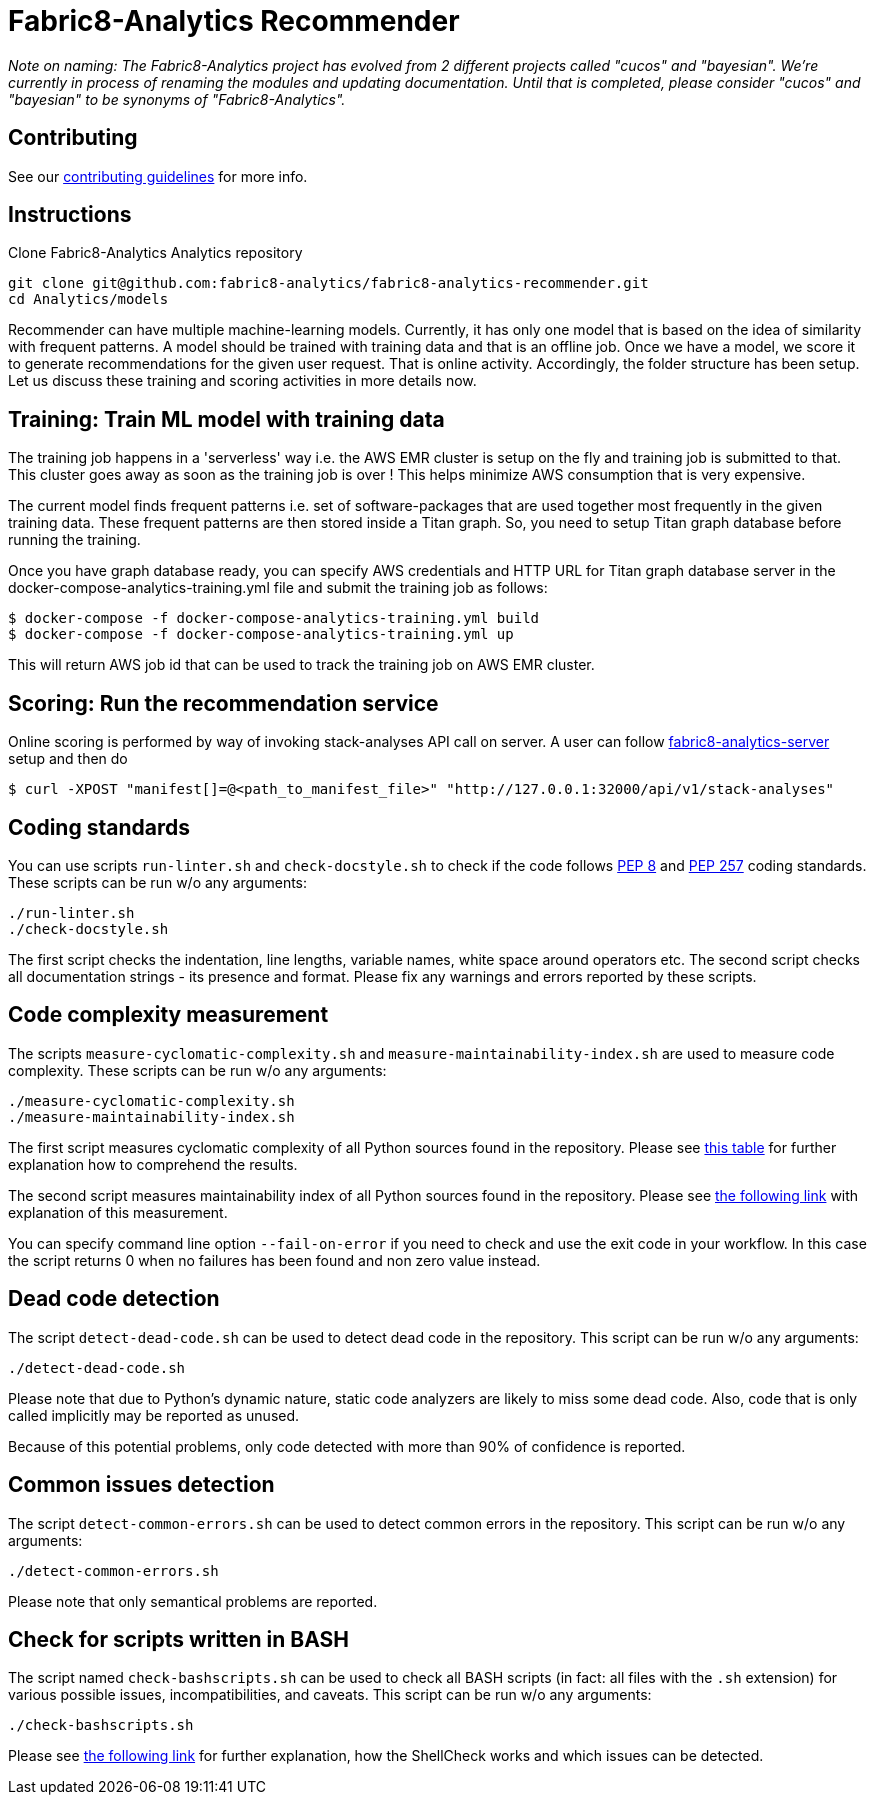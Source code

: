 = Fabric8-Analytics Recommender

_Note on naming: The Fabric8-Analytics project has evolved from 2 different projects called "cucos" and "bayesian". We're currently in process of renaming the modules and updating documentation. Until that is completed, please consider "cucos" and "bayesian" to be synonyms of "Fabric8-Analytics"._

== Contributing

See our https://github.com/fabric8-analytics/fabric8-analytics-common/blob/master/CONTRIBUTING.md[contributing guidelines^] for more info.

== Instructions

Clone Fabric8-Analytics Analytics repository
----
git clone git@github.com:fabric8-analytics/fabric8-analytics-recommender.git
cd Analytics/models
----

Recommender can have multiple machine-learning models. Currently, it has only one model that is based on the idea of
similarity with frequent patterns. A model should be trained with training data and that is an offline job. Once we have
a model, we score it to generate recommendations for the given user request. That is online activity. Accordingly, the
folder structure has been setup. Let us discuss these training and scoring activities in more details now.

== Training: Train ML model with training data
The training job happens in a 'serverless' way i.e. the AWS EMR cluster is setup on the fly and training job is
submitted to that. This cluster goes away as soon as the training job is over ! This helps minimize AWS consumption that
is very expensive.

The current model finds frequent patterns i.e. set of software-packages that are used together most frequently in the
given training data. These frequent patterns are then stored inside a Titan graph. So, you need to setup Titan graph
database before running the training.

Once you have graph database ready, you can specify AWS credentials and HTTP URL for Titan graph database server in the
docker-compose-analytics-training.yml file and submit the training job as follows:
----
$ docker-compose -f docker-compose-analytics-training.yml build
$ docker-compose -f docker-compose-analytics-training.yml up
----

This will return AWS job id that can be used to track the training job on AWS EMR cluster.

== Scoring: Run the recommendation service
Online scoring is performed by way of invoking stack-analyses API call on server.
A user can follow https://github.com/fabric8-analytics/fabric8-analytics-server[fabric8-analytics-server] setup and then do

----
$ curl -XPOST "manifest[]=@<path_to_manifest_file>" "http://127.0.0.1:32000/api/v1/stack-analyses"
----

== Coding standards

You can use scripts `run-linter.sh` and `check-docstyle.sh` to check if the code follows https://www.python.org/dev/peps/pep-0008/[PEP 8] and https://www.python.org/dev/peps/pep-0257/[PEP 257] coding standards. These scripts can be run w/o any arguments:

----
./run-linter.sh
./check-docstyle.sh
----

The first script checks the indentation, line lengths, variable names, white space around operators etc. The second
script checks all documentation strings - its presence and format. Please fix any warnings and errors reported by these
scripts.

== Code complexity measurement

The scripts `measure-cyclomatic-complexity.sh` and `measure-maintainability-index.sh` are used to measure code complexity. These scripts can be run w/o any arguments:

----
./measure-cyclomatic-complexity.sh
./measure-maintainability-index.sh
----

The first script measures cyclomatic complexity of all Python sources found in the repository. Please see https://radon.readthedocs.io/en/latest/commandline.html#the-cc-command[this table] for further explanation how to comprehend the results.

The second script measures maintainability index of all Python sources found in the repository. Please see https://radon.readthedocs.io/en/latest/commandline.html#the-mi-command[the following link] with explanation of this measurement.

You can specify command line option `--fail-on-error` if you need to check and use the exit code in your workflow. In this case the script returns 0 when no failures has been found and non zero value instead.

== Dead code detection

The script `detect-dead-code.sh` can be used to detect dead code in the repository. This script can be run w/o any arguments:

----
./detect-dead-code.sh
----

Please note that due to Python's dynamic nature, static code analyzers are likely to miss some dead code. Also, code that is only called implicitly may be reported as unused.

Because of this potential problems, only code detected with more than 90% of confidence is reported.

== Common issues detection

The script `detect-common-errors.sh` can be used to detect common errors in the repository. This script can be run w/o any arguments:

----
./detect-common-errors.sh
----

Please note that only semantical problems are reported.

== Check for scripts written in BASH

The script named `check-bashscripts.sh` can be used to check all BASH scripts (in fact: all files with the `.sh` extension) for various possible issues, incompatibilities, and caveats. This script can be run w/o any arguments:

----
./check-bashscripts.sh
----

Please see https://github.com/koalaman/shellcheck[the following link] for further explanation, how the ShellCheck works and which issues can be detected.
